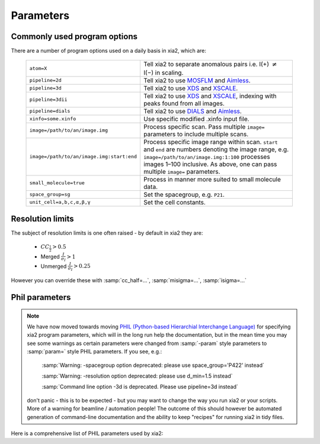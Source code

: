 +++++++++++++++
Parameters
+++++++++++++++

Commonly used program options
-----------------------------

There are a number of program options used on a daily basis in xia2, which
are:

  =========================================  ==============
  ``atom=X``                                 Tell xia2 to separate anomalous pairs i.e. I(+) :math:`\neq` I(−) in scaling.
  ``pipeline=2d``                            Tell xia2 to use MOSFLM_ and Aimless_.
  ``pipeline=3d``                            Tell xia2 to use XDS_ and XSCALE_.
  ``pipeline=3dii``                          Tell xia2 to use XDS_ and XSCALE_, indexing with peaks found from all images.
  ``pipeline=dials``                         Tell xia2 to use DIALS_ and Aimless_.
  ``xinfo=some.xinfo``                       Use specific modified .xinfo input file.
  ``image=/path/to/an/image.img``            Process specific scan.  Pass multiple ``image=`` parameters to include multiple scans.
  ``image=/path/to/an/image.img:start:end``  Process specific image range within scan.  ``start`` and ``end`` are numbers denoting the image range, e.g. ``image=/path/to/an/image.img:1:100`` processes images 1–100 inclusive.  As above, one can pass multiple ``image=`` parameters.
  ``small_molecule=true``                    Process in manner more suited to small molecule data.
  ``space_group=sg``                         Set the spacegroup, e.g. ``P21``.
  ``unit_cell=a,b,c,α,β,γ``                  Set the cell constants.
  =========================================  ==============

Resolution limits
-----------------

The subject of resolution limits is one often raised - by default in xia2 they
are:

  * :math:`CC_{\frac{1}{2}} > 0.5`
  * Merged :math:`\frac{I}{\sigma_I} > 1`
  * Unmerged :math:`\frac{I}{\sigma_I} > 0.25`

However you can override these with :samp:`cc_half=...`, :samp:`misigma=...`, :samp:`isigma=...`

Phil parameters
---------------


.. note::
  We have now moved towards moving `PHIL (Python-based Hierarchial Interchange Language)`_
  for specifying xia2 program parameters,
  which will in the long run help the documentation, but in the mean time you may see some
  warnings as certain parameters were changed from :samp:`-param` style parameters to
  :samp:`param=` style PHIL parameters. If you see, e.g.:

    :samp:`Warning: -spacegroup option deprecated: please use space_group='P422' instead`

    :samp:`Warning: -resolution option deprecated: please use d_min=1.5 instead`

    :samp:`Command line option -3d is deprecated. Please use pipeline=3d instead`

  don't panic - this is to be expected - but you may want to change the way you run xia2
  or your scripts. More of a warning for beamline / automation people! The outcome of this
  should however be automated generation of command-line documentation and the ability to
  keep "recipes" for running xia2 in tidy files.

Here is a comprehensive list of PHIL parameters used by xia2:

.. phil:: xia2.Handlers.Phil.master_phil
   :expert-level: 0
   :attributes-level: 0


.. _PHIL (Python-based Hierarchial Interchange Language): http://cctbx.sourceforge.net/libtbx_phil.html
.. _MOSFLM: http://www.mrc-lmb.cam.ac.uk/harry/mosflm/
.. _DIALS: http://dials.github.io/
.. _XDS: http://xds.mpimf-heidelberg.mpg.de/
.. _XSCALE: http://xds.mpimf-heidelberg.mpg.de/html_doc/xscale_program.html
.. _aimless: http://www.ccp4.ac.uk/html/aimless.html
